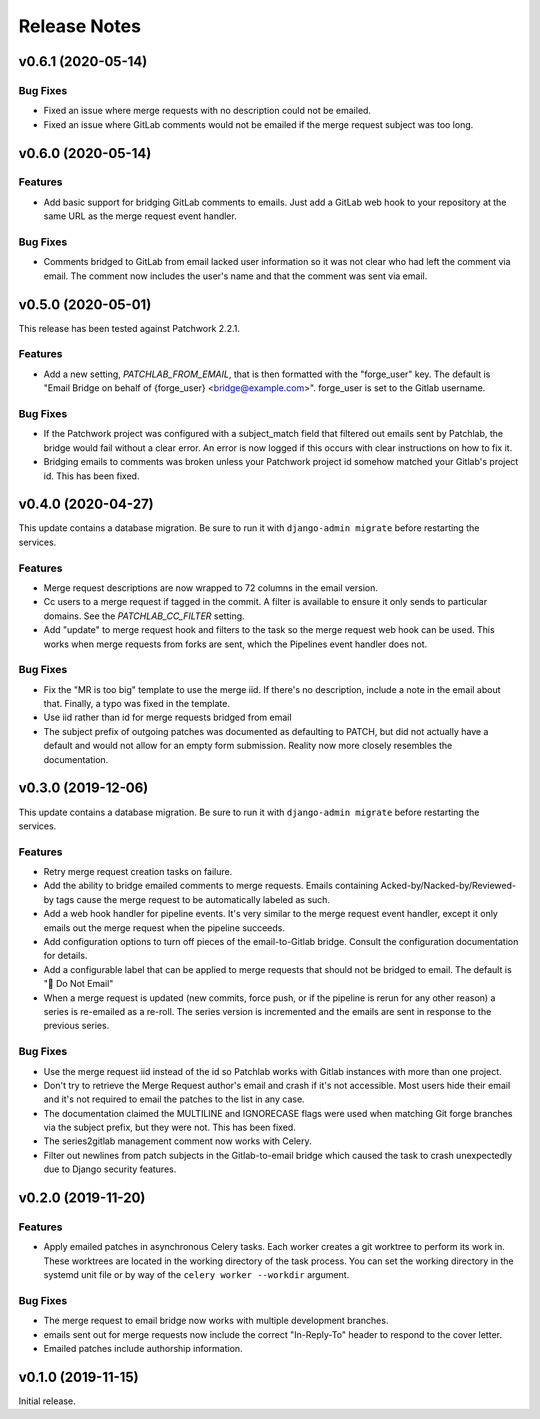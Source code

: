 =============
Release Notes
=============

.. towncrier release notes start

v0.6.1 (2020-05-14)
===================

Bug Fixes
---------

* Fixed an issue where merge requests with no description could not be emailed.

* Fixed an issue where GitLab comments would not be emailed if the merge
  request subject was too long.


v0.6.0 (2020-05-14)
===================

Features
--------

* Add basic support for bridging GitLab comments to emails. Just add a GitLab
  web hook to your repository at the same URL as the merge request event
  handler.


Bug Fixes
---------

* Comments bridged to GitLab from email lacked user information so it was not
  clear who had left the comment via email. The comment now includes the user's
  name and that the comment was sent via email.


v0.5.0 (2020-05-01)
===================

This release has been tested against Patchwork 2.2.1.

Features
--------

* Add a new setting, `PATCHLAB_FROM_EMAIL`, that is then formatted with the
  "forge_user" key. The default is "Email Bridge on behalf of {forge_user}
  <bridge@example.com>". forge_user is set to the Gitlab username.

Bug Fixes
---------

* If the Patchwork project was configured with a subject_match field that
  filtered out emails sent by Patchlab, the bridge would fail without a clear
  error. An error is now logged if this occurs with clear instructions on how
  to fix it.

* Bridging emails to comments was broken unless your Patchwork project id
  somehow matched your Gitlab's project id. This has been fixed.


v0.4.0 (2020-04-27)
===================

This update contains a database migration. Be sure to run it with
``django-admin migrate`` before restarting the services.

Features
--------

* Merge request descriptions are now wrapped to 72 columns in the email
  version.

* Cc users to a merge request if tagged in the commit. A filter is available to
  ensure it only sends to particular domains. See the `PATCHLAB_CC_FILTER`
  setting.

* Add "update" to merge request hook and filters to the task so the merge
  request web hook can be used. This works when merge requests from forks are
  sent, which the Pipelines event handler does not.

Bug Fixes
---------

* Fix the "MR is too big" template to use the merge iid. If there's no
  description, include a note in the email about that. Finally, a typo was
  fixed in the template.

* Use iid rather than id for merge requests bridged from email

* The subject prefix of outgoing patches was documented as defaulting to PATCH,
  but did not actually have a default and would not allow for an empty form
  submission. Reality now more closely resembles the documentation.


v0.3.0 (2019-12-06)
===================

This update contains a database migration. Be sure to run it with
``django-admin migrate`` before restarting the services.

Features
--------

* Retry merge request creation tasks on failure.

* Add the ability to bridge emailed comments to merge requests. Emails
  containing Acked-by/Nacked-by/Reviewed-by tags cause the merge request
  to be automatically labeled as such.

* Add a web hook handler for pipeline events. It's very similar to the merge
  request event handler, except it only emails out the merge request when the
  pipeline succeeds.

* Add configuration options to turn off pieces of the email-to-Gitlab bridge.
  Consult the configuration documentation for details.

* Add a configurable label that can be applied to merge requests that should
  not be bridged to email. The default is "🛑 Do Not Email"

* When a merge request is updated (new commits, force push, or if the pipeline
  is rerun for any other reason) a series is re-emailed as a re-roll. The
  series version is incremented and the emails are sent in response to the
  previous series.

Bug Fixes
---------

* Use the merge request iid instead of the id so Patchlab works with Gitlab
  instances with more than one project.

* Don't try to retrieve the Merge Request author's email and crash if it's not
  accessible. Most users hide their email and it's not required to email the
  patches to the list in any case.

* The documentation claimed the MULTILINE and IGNORECASE flags were used when
  matching Git forge branches via the subject prefix, but they were not. This
  has been fixed.

* The series2gitlab management comment now works with Celery.

* Filter out newlines from patch subjects in the Gitlab-to-email bridge which
  caused the task to crash unexpectedly due to Django security features.


v0.2.0 (2019-11-20)
===================

Features
--------

* Apply emailed patches in asynchronous Celery tasks. Each worker creates a
  git worktree to perform its work in. These worktrees are located in the
  working directory of the task process. You can set the working directory in
  the systemd unit file or by way of the ``celery worker --workdir`` argument.

Bug Fixes
---------

* The merge request to email bridge now works with multiple development branches.

* emails sent out for merge requests now include the correct "In-Reply-To"
  header to respond to the cover letter.

* Emailed patches include authorship information.


v0.1.0 (2019-11-15)
===================

Initial release.
